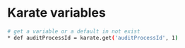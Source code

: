 * Karate variables
:PROPERTIES:
:CUSTOM_ID: karate-variables
:END:
#+begin_src sh
# get a variable or a default in not exist
,* def auditProcessId = karate.get('auditProcessId', 1)
#+end_src
